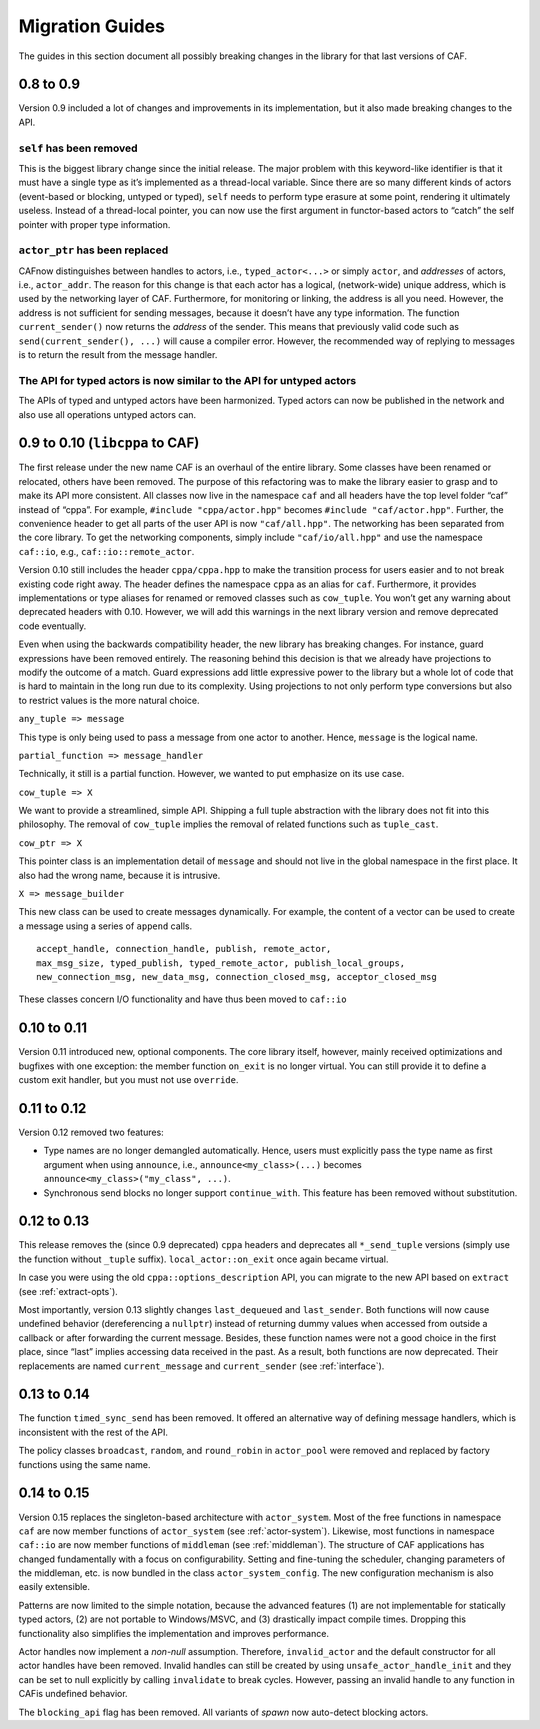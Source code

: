 .. _migration-guides:

Migration Guides
================

The guides in this section document all possibly breaking changes in the library for that last versions of CAF.

.. _to-0.9:

0.8 to 0.9
----------

Version 0.9 included a lot of changes and improvements in its implementation, but it also made breaking changes to the API.

.. _self-has-been-removed:

``self`` has been removed
^^^^^^^^^^^^^^^^^^^^^^^^^

 

This is the biggest library change since the initial release. The major problem with this keyword-like identifier is that it must have a single type as it’s implemented as a thread-local variable. Since there are so many different kinds of actors (event-based or blocking, untyped or typed), ``self`` needs to perform type erasure at some point, rendering it ultimately useless. Instead of a thread-local pointer, you can now use the first argument in functor-based actors to “catch” the self pointer with proper type information.

.. _actor_ptr-has-been-replaced:

``actor_ptr`` has been replaced
^^^^^^^^^^^^^^^^^^^^^^^^^^^^^^^

 

CAFnow distinguishes between handles to actors, i.e., ``typed_actor<...>`` or simply ``actor``, and *addresses* of actors, i.e., ``actor_addr``. The reason for this change is that each actor has a logical, (network-wide) unique address, which is used by the networking layer of CAF. Furthermore, for monitoring or linking, the address is all you need. However, the address is not sufficient for sending messages, because it doesn’t have any type information. The function ``current_sender()`` now returns the *address* of the sender. This means that previously valid code such as ``send(current_sender(), ...)`` will cause a compiler error. However, the recommended way of replying to messages is to return the result from the message handler.

.. _the-api-for-typed-actors-is-now-similar-to-the-api-for-untyped-actors:

The API for typed actors is now similar to the API for untyped actors
^^^^^^^^^^^^^^^^^^^^^^^^^^^^^^^^^^^^^^^^^^^^^^^^^^^^^^^^^^^^^^^^^^^^^

 

The APIs of typed and untyped actors have been harmonized. Typed actors can now be published in the network and also use all operations untyped actors can.

.. _to-0.10-libcppa-to-caf:

0.9 to 0.10 (``libcppa`` to CAF)
--------------------------------

The first release under the new name CAF is an overhaul of the entire library. Some classes have been renamed or relocated, others have been removed. The purpose of this refactoring was to make the library easier to grasp and to make its API more consistent. All classes now live in the namespace ``caf`` and all headers have the top level folder “caf” instead of “cppa”. For example, ``#include "cppa/actor.hpp"`` becomes ``#include "caf/actor.hpp"``. Further, the convenience header to get all parts of the user API is now ``"caf/all.hpp"``. The networking has been separated from the core library. To get the networking components, simply include ``"caf/io/all.hpp"`` and use the namespace ``caf::io``, e.g., ``caf::io::remote_actor``.

Version 0.10 still includes the header ``cppa/cppa.hpp`` to make the transition process for users easier and to not break existing code right away. The header defines the namespace ``cppa`` as an alias for ``caf``. Furthermore, it provides implementations or type aliases for renamed or removed classes such as ``cow_tuple``. You won’t get any warning about deprecated headers with 0.10. However, we will add this warnings in the next library version and remove deprecated code eventually.

Even when using the backwards compatibility header, the new library has breaking changes. For instance, guard expressions have been removed entirely. The reasoning behind this decision is that we already have projections to modify the outcome of a match. Guard expressions add little expressive power to the library but a whole lot of code that is hard to maintain in the long run due to its complexity. Using projections to not only perform type conversions but also to restrict values is the more natural choice.

``any_tuple => message``

This type is only being used to pass a message from one actor to another. Hence, ``message`` is the logical name.

``partial_function => message_handler``

Technically, it still is a partial function. However, we wanted to put emphasize on its use case.

``cow_tuple => X``

We want to provide a streamlined, simple API. Shipping a full tuple abstraction with the library does not fit into this philosophy. The removal of ``cow_tuple`` implies the removal of related functions such as ``tuple_cast``.

``cow_ptr => X``

This pointer class is an implementation detail of ``message`` and should not live in the global namespace in the first place. It also had the wrong name, because it is intrusive.

``X => message_builder``

This new class can be used to create messages dynamically. For example, the content of a vector can be used to create a message using a series of ``append`` calls.

::

    accept_handle, connection_handle, publish, remote_actor,
    max_msg_size, typed_publish, typed_remote_actor, publish_local_groups,
    new_connection_msg, new_data_msg, connection_closed_msg, acceptor_closed_msg

These classes concern I/O functionality and have thus been moved to ``caf::io``

.. _to-0.11:

0.10 to 0.11
------------

Version 0.11 introduced new, optional components. The core library itself, however, mainly received optimizations and bugfixes with one exception: the member function ``on_exit`` is no longer virtual. You can still provide it to define a custom exit handler, but you must not use ``override``.

.. _to-0.12:

0.11 to 0.12
------------

Version 0.12 removed two features:

-  Type names are no longer demangled automatically. Hence, users must explicitly pass the type name as first argument when using ``announce``, i.e., ``announce<my_class>(...)`` becomes ``announce<my_class>("my_class", ...)``.

-  Synchronous send blocks no longer support ``continue_with``. This feature has been removed without substitution.

.. _to-0.13:

0.12 to 0.13
------------

This release removes the (since 0.9 deprecated) ``cppa`` headers and deprecates all ``*_send_tuple`` versions (simply use the function without ``_tuple`` suffix). ``local_actor::on_exit`` once again became virtual.

In case you were using the old ``cppa::options_description`` API, you can migrate to the new API based on ``extract`` (see :ref:`extract-opts`).

Most importantly, version 0.13 slightly changes ``last_dequeued`` and ``last_sender``. Both functions will now cause undefined behavior (dereferencing a ``nullptr``) instead of returning dummy values when accessed from outside a callback or after forwarding the current message. Besides, these function names were not a good choice in the first place, since “last” implies accessing data received in the past. As a result, both functions are now deprecated. Their replacements are named ``current_message`` and ``current_sender`` (see :ref:`interface`).

.. _to-0.14:

0.13 to 0.14
------------

The function ``timed_sync_send`` has been removed. It offered an alternative way of defining message handlers, which is inconsistent with the rest of the API.

The policy classes ``broadcast``, ``random``, and ``round_robin`` in ``actor_pool`` were removed and replaced by factory functions using the same name.

.. _to-0.15:

0.14 to 0.15
------------

Version 0.15 replaces the singleton-based architecture with ``actor_system``. Most of the free functions in namespace ``caf`` are now member functions of ``actor_system`` (see :ref:`actor-system`). Likewise, most functions in namespace ``caf::io`` are now member functions of ``middleman`` (see :ref:`middleman`). The structure of CAF applications has changed fundamentally with a focus on configurability. Setting and fine-tuning the scheduler, changing parameters of the middleman, etc. is now bundled in the class ``actor_system_config``. The new configuration mechanism is also easily extensible.

Patterns are now limited to the simple notation, because the advanced features (1) are not implementable for statically typed actors, (2) are not portable to Windows/MSVC, and (3) drastically impact compile times. Dropping this functionality also simplifies the implementation and improves performance.

Actor handles now implement a *non-null* assumption. Therefore, ``invalid_actor`` and the default constructor for all actor handles have been removed. Invalid handles can still be created by using ``unsafe_actor_handle_init`` and they can be set to null explicitly by calling ``invalidate`` to break cycles. However, passing an invalid handle to any function in CAFis undefined behavior.

The ``blocking_api`` flag has been removed. All variants of *spawn* now auto-detect blocking actors.
